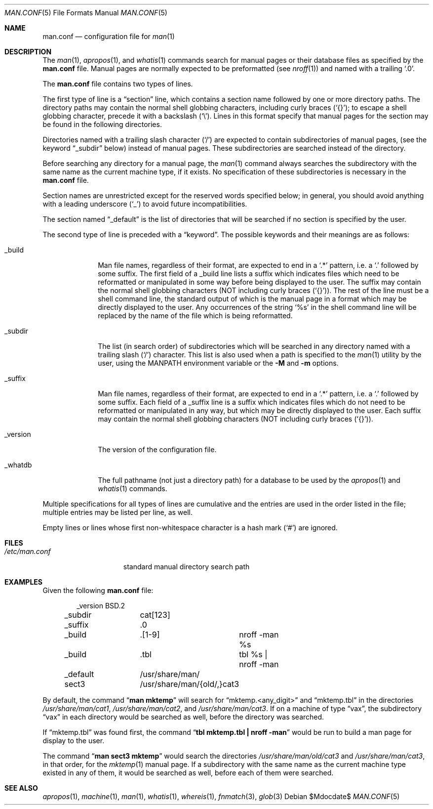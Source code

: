 .\"	$OpenBSD: src/usr.bin/man/man.conf.5,v 1.12 2007/05/31 19:20:13 jmc Exp $
.\"
.\" Copyright (c) 1989, 1991, 1993
.\"	The Regents of the University of California.  All rights reserved.
.\"
.\" Redistribution and use in source and binary forms, with or without
.\" modification, are permitted provided that the following conditions
.\" are met:
.\" 1. Redistributions of source code must retain the above copyright
.\"    notice, this list of conditions and the following disclaimer.
.\" 2. Redistributions in binary form must reproduce the above copyright
.\"    notice, this list of conditions and the following disclaimer in the
.\"    documentation and/or other materials provided with the distribution.
.\" 3. Neither the name of the University nor the names of its contributors
.\"    may be used to endorse or promote products derived from this software
.\"    without specific prior written permission.
.\"
.\" THIS SOFTWARE IS PROVIDED BY THE REGENTS AND CONTRIBUTORS ``AS IS'' AND
.\" ANY EXPRESS OR IMPLIED WARRANTIES, INCLUDING, BUT NOT LIMITED TO, THE
.\" IMPLIED WARRANTIES OF MERCHANTABILITY AND FITNESS FOR A PARTICULAR PURPOSE
.\" ARE DISCLAIMED.  IN NO EVENT SHALL THE REGENTS OR CONTRIBUTORS BE LIABLE
.\" FOR ANY DIRECT, INDIRECT, INCIDENTAL, SPECIAL, EXEMPLARY, OR CONSEQUENTIAL
.\" DAMAGES (INCLUDING, BUT NOT LIMITED TO, PROCUREMENT OF SUBSTITUTE GOODS
.\" OR SERVICES; LOSS OF USE, DATA, OR PROFITS; OR BUSINESS INTERRUPTION)
.\" HOWEVER CAUSED AND ON ANY THEORY OF LIABILITY, WHETHER IN CONTRACT, STRICT
.\" LIABILITY, OR TORT (INCLUDING NEGLIGENCE OR OTHERWISE) ARISING IN ANY WAY
.\" OUT OF THE USE OF THIS SOFTWARE, EVEN IF ADVISED OF THE POSSIBILITY OF
.\" SUCH DAMAGE.
.\"
.\"	@(#)man.conf.5	8.5 (Berkeley) 1/2/94
.\"
.Dd $Mdocdate$
.Dt MAN.CONF 5
.Os
.Sh NAME
.Nm man.conf
.Nd configuration file for
.Xr man 1
.Sh DESCRIPTION
The
.Xr man 1 ,
.Xr apropos 1 ,
and
.Xr whatis 1
commands
search for manual pages or their database files as specified by the
.Nm man.conf
file.
Manual pages are normally expected to be preformatted (see
.Xr nroff 1 )
and named with a trailing
.Sq .0 .
.Pp
The
.Nm man.conf
file contains two types of lines.
.Pp
The first type of line is a
.Dq section
line, which contains a section name followed by one or more directory paths.
The directory paths may contain the normal shell globbing characters,
including curly braces
.Pq Sq {} ;
to escape a shell globbing character, precede it with a backslash
.Pq Sq \e .
Lines in this format specify that manual pages for the section
may be found in the following directories.
.Pp
Directories named with a trailing slash character
.Pq Sq /
are expected to contain subdirectories of manual pages, (see the keyword
.Dq _subdir
below) instead of manual pages.
These subdirectories are searched instead of the directory.
.Pp
Before searching any directory for a manual page, the
.Xr man 1
command always searches the subdirectory with the same name
as the current machine type, if it exists.
No specification of these subdirectories is necessary in the
.Nm man.conf
file.
.Pp
Section names are unrestricted except for the reserved words specified
below; in general, you should avoid anything with a leading underscore
.Pq Sq _
to avoid future incompatibilities.
.Pp
The section named
.Dq _default
is the list of directories that will
be searched if no section is specified by the user.
.Pp
The second type of line is preceded with a
.Dq keyword .
The possible keywords and their meanings are as follows:
.Bl -tag -width "_version"
.It _build
Man file names, regardless of their format, are expected to end in a
.Sq .*
pattern, i.e. a
.Sq .\&
followed by some suffix.
The first field of a _build line lists a suffix which indicates
files which need to be reformatted or manipulated in some way before
being displayed to the user.
The suffix may contain the normal shell globbing characters (NOT
including curly braces
.Pq Sq {} ) .
The rest of the line must be a shell command line, the standard
output of which is the manual page in a format which may be directly
displayed to the user.
Any occurrences of the string
.Sq %s
in the shell command line will
be replaced by the name of the file which is being reformatted.
.It _subdir
The list
.Pq in search order
of subdirectories which will be searched in
any directory named with a trailing slash
.Pq Sq /
character.
This list is also used when a path is specified to the
.Xr man 1
utility by the user, using the
.Ev MANPATH
environment variable or the
.Fl M
and
.Fl m
options.
.It _suffix
Man file names, regardless of their format, are expected to end in a
.Sq .*
pattern, i.e. a
.Sq .\&
followed by some suffix.
Each field of a _suffix line is a suffix which indicates
files which do not need to be reformatted or manipulated
in any way, but which may be directly displayed to the user.
Each suffix may contain the normal shell globbing characters (NOT
including curly braces
.Pq Sq {} ) .
.It _version
The version of the configuration file.
.It _whatdb
The full pathname
.Pq not just a directory path
for a database to be used by the
.Xr apropos 1
and
.Xr whatis 1
commands.
.El
.Pp
Multiple specifications for all types of lines are cumulative and the
entries are used in the order listed in the file; multiple entries may
be listed per line, as well.
.Pp
Empty lines or lines whose first non-whitespace character is a hash mark
.Pq Sq #
are ignored.
.Sh FILES
.Bl -tag -width /etc/man.conf -compact
.It Pa /etc/man.conf
standard manual directory search path
.El
.Sh EXAMPLES
Given the following
.Nm man.conf
file:
.Bd -literal -offset indent
_version	BSD.2
_subdir		cat[123]
_suffix		.0
_build		.[1-9]	nroff -man %s
_build		.tbl	tbl %s | nroff -man
_default	/usr/share/man/
sect3		/usr/share/man/{old/,}cat3
.Ed
.Pp
By default, the command
.Dq Li man mktemp
will search for
.Dq mktemp.\*(Ltany_digit\*(Gt
and
.Dq mktemp.tbl
in the directories
.Pa /usr/share/man/cat1 ,
.Pa /usr/share/man/cat2 ,
and
.Pa /usr/share/man/cat3 .
If on a machine of type
.Dq vax ,
the subdirectory
.Dq vax
in each directory would be searched as well, before the directory was
searched.
.Pp
If
.Dq mktemp.tbl
was found first, the command
.Dq Li tbl mktemp.tbl \&| nroff -man
would be run to build a man page for display to the user.
.Pp
The command
.Dq Li man sect3 mktemp
would search the directories
.Pa /usr/share/man/old/cat3
and
.Pa /usr/share/man/cat3 ,
in that order, for the
.Xr mktemp 1
manual page.
If a subdirectory with the same name as the current machine type
existed in any of them, it would be searched as well, before each
of them were searched.
.Sh SEE ALSO
.Xr apropos 1 ,
.Xr machine 1 ,
.Xr man 1 ,
.Xr whatis 1 ,
.Xr whereis 1 ,
.Xr fnmatch 3 ,
.Xr glob 3
